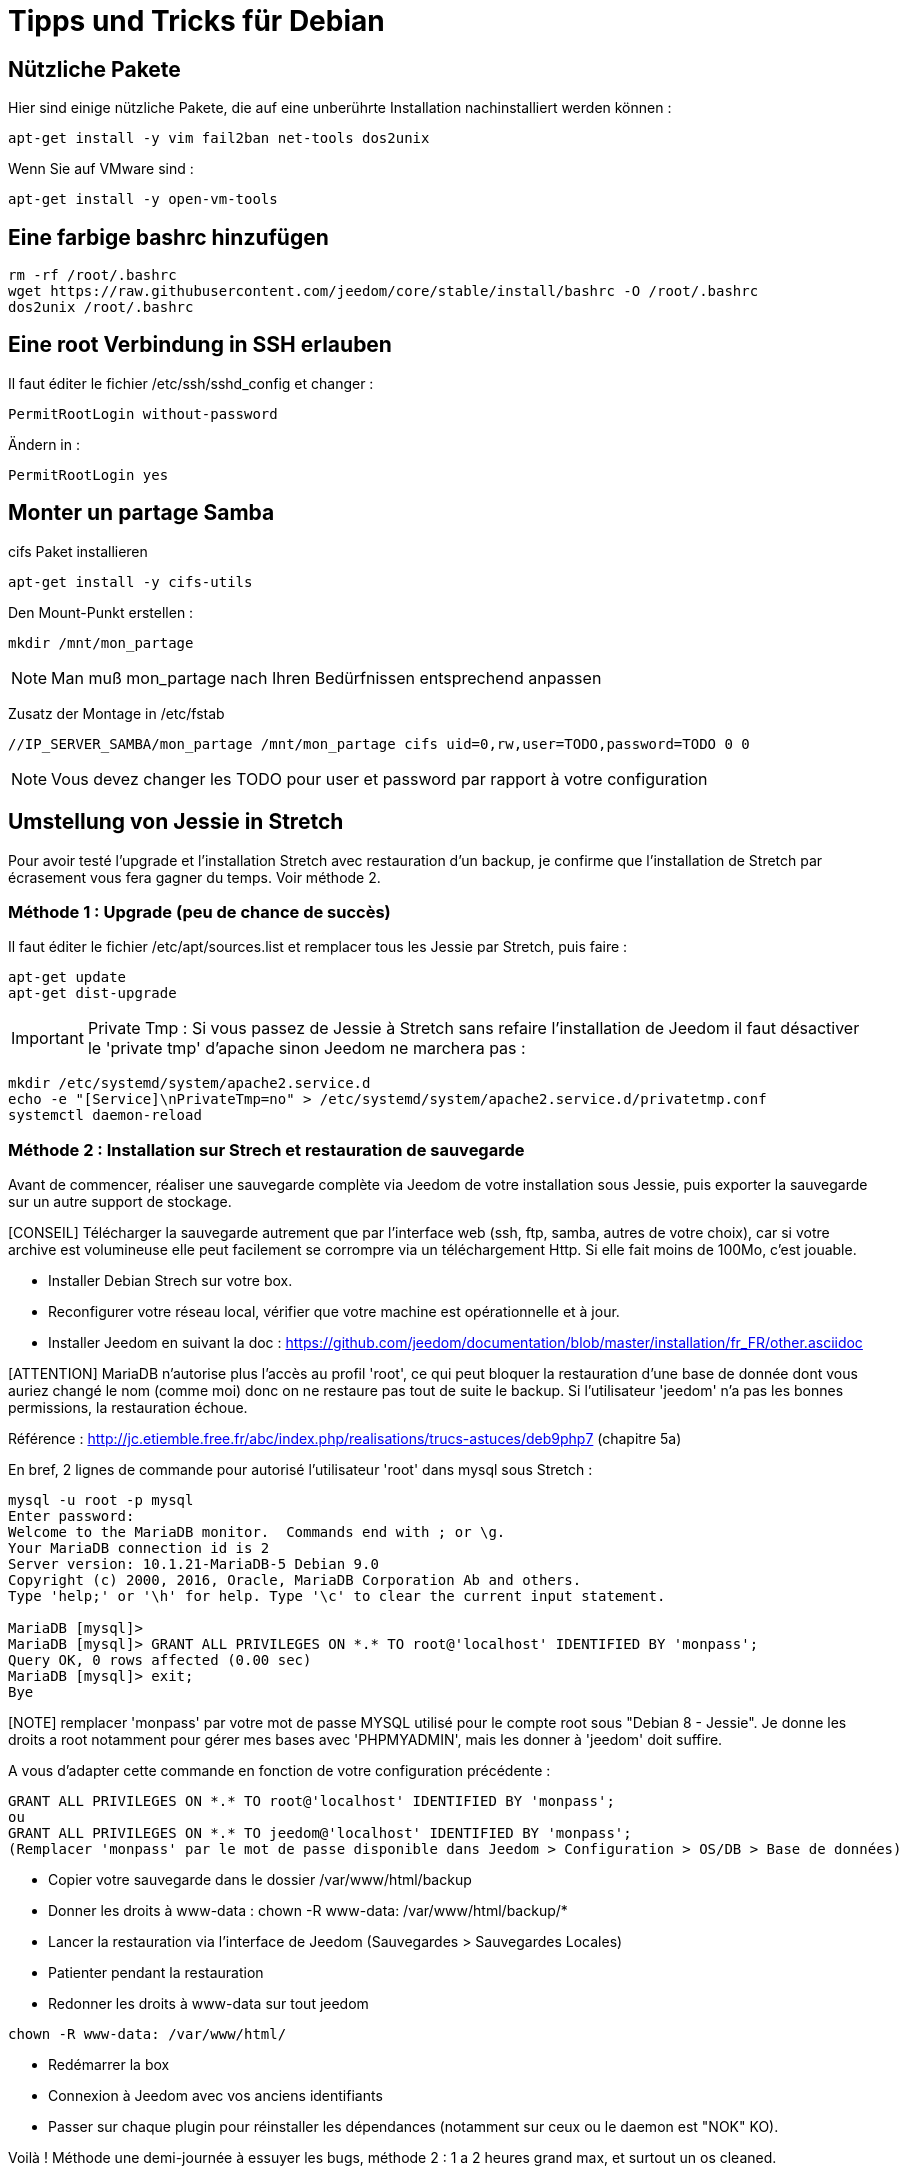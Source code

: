 = Tipps und Tricks für Debian

== Nützliche Pakete

Hier sind einige nützliche Pakete, die auf eine unberührte Installation nachinstalliert werden können :  

----
apt-get install -y vim fail2ban net-tools dos2unix
----

Wenn Sie auf VMware sind : 

----
apt-get install -y open-vm-tools
----

== Eine farbige bashrc hinzufügen

----
rm -rf /root/.bashrc
wget https://raw.githubusercontent.com/jeedom/core/stable/install/bashrc -O /root/.bashrc
dos2unix /root/.bashrc
----

== Eine root Verbindung in SSH erlauben 

Il faut éditer le fichier /etc/ssh/sshd_config et changer : 

----
PermitRootLogin without-password
----

Ändern in :

----
PermitRootLogin yes
----

== Monter un partage Samba

cifs Paket installieren

----
apt-get install -y cifs-utils
----

Den Mount-Punkt erstellen : 

----
mkdir /mnt/mon_partage
----

[NOTE]
Man muß mon_partage nach Ihren Bedürfnissen entsprechend anpassen

Zusatz der Montage in /etc/fstab
----
//IP_SERVER_SAMBA/mon_partage /mnt/mon_partage cifs uid=0,rw,user=TODO,password=TODO 0 0
----

[NOTE]
Vous devez changer les TODO pour user et password par rapport à votre configuration

== Umstellung von Jessie in Stretch
Pour avoir testé l'upgrade et l'installation Stretch avec restauration d'un backup, je confirme que l'installation de Stretch par écrasement vous fera gagner du temps. Voir méthode 2.

=== Méthode 1 : Upgrade (peu de chance de succès)
Il faut éditer le fichier /etc/apt/sources.list et remplacer tous les Jessie par Stretch, puis faire : 

---- 
apt-get update
apt-get dist-upgrade
----
[IMPORTANT]
Private Tmp : Si vous passez de Jessie à Stretch sans refaire l'installation de Jeedom il faut désactiver le 'private tmp' d'apache sinon Jeedom ne marchera pas : 

----
mkdir /etc/systemd/system/apache2.service.d
echo -e "[Service]\nPrivateTmp=no" > /etc/systemd/system/apache2.service.d/privatetmp.conf
systemctl daemon-reload
----
=== Méthode 2 : Installation sur Strech et restauration de sauvegarde

Avant de commencer, réaliser une sauvegarde complète via Jeedom de votre installation sous Jessie, puis exporter la sauvegarde sur un autre support de stockage.

[CONSEIL] Télécharger la sauvegarde autrement que par l'interface web (ssh, ftp, samba, autres de votre choix), car si votre archive est volumineuse elle peut facilement se corrompre via un téléchargement Http. Si elle fait moins de 100Mo, c'est jouable.

- Installer Debian Strech sur votre box.
- Reconfigurer votre réseau local, vérifier que votre machine est opérationnelle et à jour.
- Installer Jeedom en suivant la doc : https://github.com/jeedom/documentation/blob/master/installation/fr_FR/other.asciidoc 

[ATTENTION] MariaDB n'autorise plus l'accès au profil 'root', ce qui peut bloquer la restauration d'une base de donnée dont vous auriez changé le nom (comme moi) donc on ne restaure pas tout de suite le backup. Si l'utilisateur 'jeedom' n'a pas les bonnes permissions, la restauration échoue.

Référence : http://jc.etiemble.free.fr/abc/index.php/realisations/trucs-astuces/deb9php7 (chapitre 5a)

En bref, 2 lignes de commande pour autorisé l'utilisateur 'root' dans mysql sous Stretch :
----
mysql -u root -p mysql
Enter password: 
Welcome to the MariaDB monitor.  Commands end with ; or \g.
Your MariaDB connection id is 2
Server version: 10.1.21-MariaDB-5 Debian 9.0
Copyright (c) 2000, 2016, Oracle, MariaDB Corporation Ab and others.
Type 'help;' or '\h' for help. Type '\c' to clear the current input statement.

MariaDB [mysql]> 
MariaDB [mysql]> GRANT ALL PRIVILEGES ON *.* TO root@'localhost' IDENTIFIED BY 'monpass';
Query OK, 0 rows affected (0.00 sec)
MariaDB [mysql]> exit;
Bye
----
[NOTE] remplacer 'monpass' par votre mot de passe MYSQL utilisé pour le compte root sous "Debian 8 - Jessie". Je donne les droits a root notamment pour gérer mes bases avec 'PHPMYADMIN', mais les donner à 'jeedom' doit suffire.

A vous d'adapter cette commande en fonction de votre configuration précédente :
----
GRANT ALL PRIVILEGES ON *.* TO root@'localhost' IDENTIFIED BY 'monpass';
ou
GRANT ALL PRIVILEGES ON *.* TO jeedom@'localhost' IDENTIFIED BY 'monpass';
(Remplacer 'monpass' par le mot de passe disponible dans Jeedom > Configuration > OS/DB > Base de données)
----
- Copier votre sauvegarde dans le dossier /var/www/html/backup
- Donner les droits à www-data : chown -R www-data: /var/www/html/backup/*
- Lancer la restauration via l'interface de Jeedom (Sauvegardes > Sauvegardes Locales)
- Patienter pendant la restauration
- Redonner les droits à www-data sur tout jeedom 
----
chown -R www-data: /var/www/html/
----
- Redémarrer la box
- Connexion à Jeedom avec vos anciens identifiants
- Passer sur chaque plugin pour réinstaller les dépendances (notamment sur ceux ou le daemon est "NOK" KO).

Voilà !
Méthode une demi-journée à essuyer les bugs, méthode 2 : 1 a 2 heures grand max, et surtout un os cleaned.